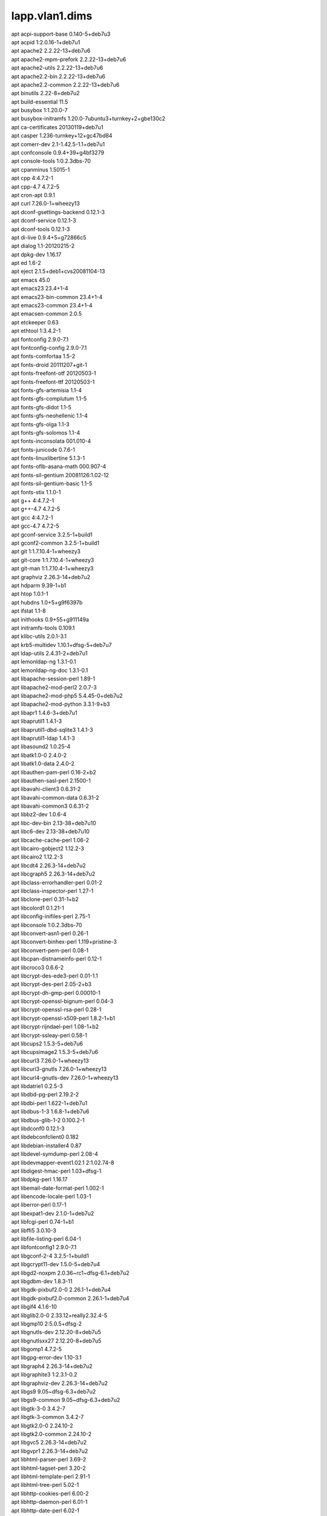 lapp.vlan1.dims
===============

| apt acpi-support-base 0.140-5+deb7u3
| apt acpid 1:2.0.16-1+deb7u1
| apt apache2 2.2.22-13+deb7u6
| apt apache2-mpm-prefork 2.2.22-13+deb7u6
| apt apache2-utils 2.2.22-13+deb7u6
| apt apache2.2-bin 2.2.22-13+deb7u6
| apt apache2.2-common 2.2.22-13+deb7u6
| apt binutils 2.22-8+deb7u2
| apt build-essential 11.5
| apt busybox 1:1.20.0-7
| apt busybox-initramfs 1.20.0-7ubuntu3+turnkey+2+gbe130c2
| apt ca-certificates 20130119+deb7u1
| apt casper 1.236-turnkey+12+gc47bd84
| apt comerr-dev 2.1-1.42.5-1.1+deb7u1
| apt confconsole 0.9.4+39+g4bf3279
| apt console-tools 1:0.2.3dbs-70
| apt cpanminus 1.5015-1
| apt cpp 4:4.7.2-1
| apt cpp-4.7 4.7.2-5
| apt cron-apt 0.9.1
| apt curl 7.26.0-1+wheezy13
| apt dconf-gsettings-backend 0.12.1-3
| apt dconf-service 0.12.1-3
| apt dconf-tools 0.12.1-3
| apt di-live 0.9.4+5+g72866c5
| apt dialog 1.1-20120215-2
| apt dpkg-dev 1.16.17
| apt ed 1.6-2
| apt eject 2.1.5+deb1+cvs20081104-13
| apt emacs 45.0
| apt emacs23 23.4+1-4
| apt emacs23-bin-common 23.4+1-4
| apt emacs23-common 23.4+1-4
| apt emacsen-common 2.0.5
| apt etckeeper 0.63
| apt ethtool 1:3.4.2-1
| apt fontconfig 2.9.0-7.1
| apt fontconfig-config 2.9.0-7.1
| apt fonts-comfortaa 1.5-2
| apt fonts-droid 20111207+git-1
| apt fonts-freefont-otf 20120503-1
| apt fonts-freefont-ttf 20120503-1
| apt fonts-gfs-artemisia 1.1-4
| apt fonts-gfs-complutum 1.1-5
| apt fonts-gfs-didot 1.1-5
| apt fonts-gfs-neohellenic 1.1-4
| apt fonts-gfs-olga 1.1-3
| apt fonts-gfs-solomos 1.1-4
| apt fonts-inconsolata 001.010-4
| apt fonts-junicode 0.7.6-1
| apt fonts-linuxlibertine 5.1.3-1
| apt fonts-oflb-asana-math 000.907-4
| apt fonts-sil-gentium 20081126:1.02-12
| apt fonts-sil-gentium-basic 1.1-5
| apt fonts-stix 1.1.0-1
| apt g++ 4:4.7.2-1
| apt g++-4.7 4.7.2-5
| apt gcc 4:4.7.2-1
| apt gcc-4.7 4.7.2-5
| apt gconf-service 3.2.5-1+build1
| apt gconf2-common 3.2.5-1+build1
| apt git 1:1.7.10.4-1+wheezy3
| apt git-core 1:1.7.10.4-1+wheezy3
| apt git-man 1:1.7.10.4-1+wheezy3
| apt graphviz 2.26.3-14+deb7u2
| apt hdparm 9.39-1+b1
| apt htop 1.0.1-1
| apt hubdns 1.0+5+g9f6397b
| apt ifstat 1.1-8
| apt inithooks 0.9+55+g911149a
| apt initramfs-tools 0.109.1
| apt klibc-utils 2.0.1-3.1
| apt krb5-multidev 1.10.1+dfsg-5+deb7u7
| apt ldap-utils 2.4.31-2+deb7u1
| apt lemonldap-ng 1.3.1-0.1
| apt lemonldap-ng-doc 1.3.1-0.1
| apt libapache-session-perl 1.89-1
| apt libapache2-mod-perl2 2.0.7-3
| apt libapache2-mod-php5 5.4.45-0+deb7u2
| apt libapache2-mod-python 3.3.1-9+b3
| apt libapr1 1.4.6-3+deb7u1
| apt libaprutil1 1.4.1-3
| apt libaprutil1-dbd-sqlite3 1.4.1-3
| apt libaprutil1-ldap 1.4.1-3
| apt libasound2 1.0.25-4
| apt libatk1.0-0 2.4.0-2
| apt libatk1.0-data 2.4.0-2
| apt libauthen-pam-perl 0.16-2+b2
| apt libauthen-sasl-perl 2.1500-1
| apt libavahi-client3 0.6.31-2
| apt libavahi-common-data 0.6.31-2
| apt libavahi-common3 0.6.31-2
| apt libbz2-dev 1.0.6-4
| apt libc-dev-bin 2.13-38+deb7u10
| apt libc6-dev 2.13-38+deb7u10
| apt libcache-cache-perl 1.06-2
| apt libcairo-gobject2 1.12.2-3
| apt libcairo2 1.12.2-3
| apt libcdt4 2.26.3-14+deb7u2
| apt libcgraph5 2.26.3-14+deb7u2
| apt libclass-errorhandler-perl 0.01-2
| apt libclass-inspector-perl 1.27-1
| apt libclone-perl 0.31-1+b2
| apt libcolord1 0.1.21-1
| apt libconfig-inifiles-perl 2.75-1
| apt libconsole 1:0.2.3dbs-70
| apt libconvert-asn1-perl 0.26-1
| apt libconvert-binhex-perl 1.119+pristine-3
| apt libconvert-pem-perl 0.08-1
| apt libcpan-distnameinfo-perl 0.12-1
| apt libcroco3 0.6.6-2
| apt libcrypt-des-ede3-perl 0.01-1.1
| apt libcrypt-des-perl 2.05-2+b3
| apt libcrypt-dh-gmp-perl 0.00010-1
| apt libcrypt-openssl-bignum-perl 0.04-3
| apt libcrypt-openssl-rsa-perl 0.28-1
| apt libcrypt-openssl-x509-perl 1.8.2-1+b1
| apt libcrypt-rijndael-perl 1.08-1+b2
| apt libcrypt-ssleay-perl 0.58-1
| apt libcups2 1.5.3-5+deb7u6
| apt libcupsimage2 1.5.3-5+deb7u6
| apt libcurl3 7.26.0-1+wheezy13
| apt libcurl3-gnutls 7.26.0-1+wheezy13
| apt libcurl4-gnutls-dev 7.26.0-1+wheezy13
| apt libdatrie1 0.2.5-3
| apt libdbd-pg-perl 2.19.2-2
| apt libdbi-perl 1.622-1+deb7u1
| apt libdbus-1-3 1.6.8-1+deb7u6
| apt libdbus-glib-1-2 0.100.2-1
| apt libdconf0 0.12.1-3
| apt libdebconfclient0 0.182
| apt libdebian-installer4 0.87
| apt libdevel-symdump-perl 2.08-4
| apt libdevmapper-event1.02.1 2:1.02.74-8
| apt libdigest-hmac-perl 1.03+dfsg-1
| apt libdpkg-perl 1.16.17
| apt libemail-date-format-perl 1.002-1
| apt libencode-locale-perl 1.03-1
| apt liberror-perl 0.17-1
| apt libexpat1-dev 2.1.0-1+deb7u2
| apt libfcgi-perl 0.74-1+b1
| apt libffi5 3.0.10-3
| apt libfile-listing-perl 6.04-1
| apt libfontconfig1 2.9.0-7.1
| apt libgconf-2-4 3.2.5-1+build1
| apt libgcrypt11-dev 1.5.0-5+deb7u4
| apt libgd2-noxpm 2.0.36~rc1~dfsg-6.1+deb7u2
| apt libgdbm-dev 1.8.3-11
| apt libgdk-pixbuf2.0-0 2.26.1-1+deb7u4
| apt libgdk-pixbuf2.0-common 2.26.1-1+deb7u4
| apt libgif4 4.1.6-10
| apt libglib2.0-0 2.33.12+really2.32.4-5
| apt libgmp10 2:5.0.5+dfsg-2
| apt libgnutls-dev 2.12.20-8+deb7u5
| apt libgnutlsxx27 2.12.20-8+deb7u5
| apt libgomp1 4.7.2-5
| apt libgpg-error-dev 1.10-3.1
| apt libgraph4 2.26.3-14+deb7u2
| apt libgraphite3 1:2.3.1-0.2
| apt libgraphviz-dev 2.26.3-14+deb7u2
| apt libgs9 9.05~dfsg-6.3+deb7u2
| apt libgs9-common 9.05~dfsg-6.3+deb7u2
| apt libgtk-3-0 3.4.2-7
| apt libgtk-3-common 3.4.2-7
| apt libgtk2.0-0 2.24.10-2
| apt libgtk2.0-common 2.24.10-2
| apt libgvc5 2.26.3-14+deb7u2
| apt libgvpr1 2.26.3-14+deb7u2
| apt libhtml-parser-perl 3.69-2
| apt libhtml-tagset-perl 3.20-2
| apt libhtml-template-perl 2.91-1
| apt libhtml-tree-perl 5.02-1
| apt libhttp-cookies-perl 6.00-2
| apt libhttp-daemon-perl 6.01-1
| apt libhttp-date-perl 6.02-1
| apt libhttp-message-perl 6.03-1
| apt libhttp-negotiate-perl 6.00-2
| apt libice6 2:1.0.8-2
| apt libidn11-dev 1.25-2
| apt libijs-0.35 0.35-8
| apt libio-pty-perl 1:1.08-1+b2
| apt libio-socket-ssl-perl 1.76-2
| apt libio-string-perl 1.08-2
| apt libio-stringy-perl 2.110-5
| apt libipc-sharelite-perl 0.17-2
| apt libitm1 4.7.2-5
| apt libjasper1 1.900.1-13+deb7u4
| apt libjbig0 2.0-2+deb7u1
| apt libjbig2dec0 0.11+20120125-1
| apt libjpeg8 8d-1+deb7u1
| apt libjs-jquery 1.7.2+dfsg-1
| apt libjson-perl 2.53-1
| apt libklibc 2.0.1-3.1
| apt libkpathsea6 2012.20120628-4
| apt libkrb5-dev 1.10.1+dfsg-5+deb7u7
| apt liblcms1 1.19.dfsg-1.2
| apt liblcms2-2 2.2+git20110628-2.2+deb7u1
| apt libldap2-dev 2.4.31-2+deb7u1
| apt liblemonldap-ng-common-perl 1.3.1-0.1
| apt liblemonldap-ng-handler-perl 1.3.1-0.1
| apt liblemonldap-ng-manager-perl 1.3.1-0.1
| apt liblemonldap-ng-portal-perl 1.3.1-0.1
| apt liblist-moreutils-perl 0.33-1+b1
| apt liblocal-lib-perl 1.008004-2
| apt libltdl-dev 2.4.2-1.1
| apt libltdl7 2.4.2-1.1
| apt liblwp-mediatypes-perl 6.02-1
| apt liblwp-protocol-https-perl 6.03-1
| apt libm17n-0 1.6.3-2
| apt libmailtools-perl 2.09-1
| apt libmath-bigint-perl 1.997-1
| apt libmime-lite-perl 3.028-1
| apt libmime-tools-perl 5.503-1
| apt libmpc2 0.9-4
| apt libmpfr4 3.1.0-5
| apt libncurses5-dev 5.9-10
| apt libnet-cidr-lite-perl 0.21-1
| apt libnet-daemon-perl 0.48-1
| apt libnet-http-perl 6.03-2
| apt libnet-ldap-perl 1:0.4400-1
| apt libnet-netmask-perl 1.9016-1
| apt libnet-openid-common-perl 1.14-1
| apt libnet-openid-consumer-perl 1.13-1
| apt libnet-openid-server-perl 1.09-1
| apt libnet-ssleay-perl 1.48-1+b1
| apt libodbc1 2.2.14p2-5
| apt libonig2 5.9.1-1
| apt libopenjpeg2 1.3+dfsg-4.8
| apt libopts25 1:5.12-0.1
| apt libossp-uuid-perl 1.6.2-1.3
| apt libossp-uuid16 1.6.2-1.3
| apt libotf0 0.9.12-2
| apt libp11-kit-dev 0.12-3
| apt libpango1.0-0 1.30.0-1
| apt libpaper-utils 1.1.24+nmu2
| apt libpaper1 1.1.24+nmu2
| apt libparted0debian1 2.3-12
| apt libpathplan4 2.26.3-14+deb7u2
| apt libperl5.14 5.14.2-21+deb7u3
| apt libpixman-1-0 0.26.0-4+deb7u2
| apt libplrpc-perl 0.2020-2
| apt libpoppler19 0.18.4-6+deb7u1
| apt libpq5 9.1.20-0+deb7u1+b1
| apt libptexenc1 2012.20120628-4
| apt libpython2.7 2.7.3-6+deb7u2
| apt libqdbm14 1.8.78-2
| apt libquadmath0 4.7.2-5
| apt libreadline-dev 6.2+dfsg-0.1
| apt libreadline5 5.2+dfsg-2~deb7u1
| apt libreadline6-dev 6.2+dfsg-0.1
| apt libregexp-assemble-perl 0.35-7
| apt librsvg2-2 2.36.1-2
| apt librsync1 0.9.7-9
| apt librtmp-dev 2.4+20111222.git4e06e21-1
| apt librtmp0 2.4+20111222.git4e06e21-1
| apt libsensors4 1:3.3.2-2+deb7u1
| apt libslp1 1.2.1-9+deb7u1
| apt libsm6 2:1.2.1-2
| apt libsnmp-base 5.4.3~dfsg-2.8+deb7u1
| apt libsnmp15 5.4.3~dfsg-2.8+deb7u1
| apt libsoap-lite-perl 0.714-1
| apt libsqlite3-dev 3.7.13-1+deb7u2
| apt libssh2-1 1.4.2-1.1+deb7u2
| apt libssh2-1-dev 1.4.2-1.1+deb7u2
| apt libssl-dev 1.0.1e-2+deb7u21
| apt libstdc++6-4.7-dev 4.7.2-5
| apt libstring-random-perl 1:0.22-3
| apt libtask-weaken-perl 1.03-1
| apt libtasn1-3-dev 2.13-2+deb7u2
| apt libthai-data 0.1.18-2
| apt libthai0 0.1.18-2
| apt libtiff4 3.9.6-11
| apt libtimedate-perl 1.2000-1
| apt libtinfo-dev 5.9-10
| apt libtry-tiny-perl 0.11-1
| apt libunicode-string-perl 2.09-5
| apt liburi-perl 1.60-1
| apt libuuid-perl 0.02-5
| apt libwww-perl 6.04-1
| apt libwww-robotrules-perl 6.01-1
| apt libx11-6 2:1.5.0-1+deb7u2
| apt libx11-data 2:1.5.0-1+deb7u2
| apt libxau6 1:1.0.7-1
| apt libxaw7 2:1.0.10-2
| apt libxcb-render0 1.8.1-2+deb7u1
| apt libxcb-shm0 1.8.1-2+deb7u1
| apt libxcb1 1.8.1-2+deb7u1
| apt libxcomposite1 1:0.4.3-2
| apt libxcursor1 1:1.1.13-1+deb7u1
| apt libxdamage1 1:1.1.3-2
| apt libxdmcp6 1:1.1.1-1
| apt libxdot4 2.26.3-14+deb7u2
| apt libxext6 2:1.3.1-2+deb7u1
| apt libxfixes3 1:5.0-4+deb7u1
| apt libxft2 2.3.1-1
| apt libxi6 2:1.6.1-1+deb7u1
| apt libxinerama1 2:1.1.2-1+deb7u1
| apt libxml-libxml-perl 2.0001+dfsg-1+deb7u1
| apt libxml-libxslt-perl 1.77-1
| apt libxml-namespacesupport-perl 1.09-3
| apt libxml-parser-perl 2.41-1+b1
| apt libxml-sax-base-perl 1.07-1
| apt libxml-sax-perl 0.99+dfsg-2
| apt libxml-simple-perl 2.20-1
| apt libxml2-dev 2.8.0+dfsg1-7+wheezy5
| apt libxmu6 2:1.1.1-1
| apt libxpm4 1:3.5.10-1
| apt libxrandr2 2:1.3.2-2+deb7u1
| apt libxrender1 1:0.9.7-1+deb7u2
| apt libxslt1-dev 1.1.26-14.1
| apt libxslt1.1 1.1.26-14.1
| apt libxt6 1:1.1.3-1+deb7u1
| apt libyaml-0-2 0.1.4-2+deb7u5
| apt libyaml-dev 0.1.4-2+deb7u5
| apt libyaml-libyaml-perl 0.38-3+deb7u3
| apt linux-base 3.5
| apt linux-image-3.2.0-4-amd64 3.2.73-2+deb7u3
| apt linux-image-amd64 3.2+46
| apt linux-libc-dev 3.2.73-2+deb7u3
| apt localepurge 0.6.3+deb7u1
| apt luatex 0.70.1.20120524-3
| apt lvm2 2.02.95-8
| apt m17n-contrib 1.1.13-2
| apt m17n-db 1.6.3-2
| apt mktemp 8.13-3.5
| apt module-init-tools 9-3
| apt ntp 1:4.2.6.p5+dfsg-2+deb7u6
| apt ntpdate 1:4.2.6.p5+dfsg-2+deb7u6
| apt openssh-server 1:6.0p1-4+deb7u4
| apt otf-freefont 20120503-1
| apt php5-cli 5.4.45-0+deb7u2
| apt php5-common 5.4.45-0+deb7u2
| apt php5-pgsql 5.4.45-0+deb7u2
| apt php5-xcache 2.0.0-4
| apt phppgadmin 5.0.4-1
| apt pkg-config 0.26-1
| apt poppler-data 0.4.5-10
| apt postgresql 9.1+134wheezy4
| apt postgresql-9.1 9.1.20-0+deb7u1+b1
| apt postgresql-client-9.1 9.1.20-0+deb7u1+b1
| apt postgresql-client-common 134wheezy4
| apt postgresql-common 134wheezy4
| apt postgresql-contrib 9.1+134wheezy4
| apt postgresql-contrib-9.1 9.1.20-0+deb7u1+b1
| apt preview-latex-style 11.86-11
| apt pycurl-wrapper 1.2
| apt python-amqplib 1.0.2-1
| apt python-crypto 2.6-4+deb7u3
| apt python-dateutil 1.5+dfsg-0.1
| apt python-dialog 2.7-1turnkey+9+g97403e1
| apt python-egenix-mxdatetime 3.2.1-1.1
| apt python-egenix-mxtools 3.2.1-1.1
| apt python-pip 1.1-3
| apt python-pkg-resources 0.6.24-1
| apt python-pycurl 7.19.0-5
| apt python-pygresql 1:4.0-3
| apt python-setuptools 0.6.24-1
| apt python-simplejson 2.5.2-1
| apt python-support 1.0.15
| apt rsync 3.0.9-4
| apt screen 4.1.0~20120320gitdb59704-7+deb7u1
| apt shared-mime-info 1.0-1+b1
| apt shellinabox 2.14-turnkey+4+g1a0d4a2
| apt slapd 2.4.31-2+deb7u1
| apt ssh 1:6.0p1-4+deb7u4
| apt sudo 1.8.5p2-1+nmu3+deb7u1
| apt syslinux 2:4.05+dfsg-6+deb7u1
| apt syslinux-common 2:4.05+dfsg-6+deb7u1
| apt tex-common 3.15
| apt texlive-base 2012.20120611-5
| apt texlive-binaries 2012.20120628-4
| apt texlive-common 2012.20120611-5
| apt texlive-doc-base 2012.20120611-1
| apt texlive-extra-utils 2012.20120611-2
| apt texlive-fonts-extra 2012.20120611-2
| apt texlive-fonts-recommended 2012.20120611-5
| apt texlive-latex-base 2012.20120611-5
| apt texlive-latex-extra 2012.20120611-2
| apt texlive-latex-recommended 2012.20120611-5
| apt texlive-pictures 2012.20120611-5
| apt tklbam 1.4.1+3+g8005390
| apt tklbam-duplicity 0.6.18-2turnkey+14+g5632664
| apt tklbam-python-boto 2.3.0-2turnkey+1+g131eef9
| apt tklbam-squid 2.7.STABLE9-2.1turnkey+25+g6843b1f
| apt tklbam-squid-common 2.7.STABLE9-2.1turnkey+25+g6843b1f
| apt tree 1.6.0-1
| apt ttf-dejavu-core 2.33-3
| apt ttf-dejavu-extra 2.33-3
| apt ttf-freefont 20120503-1
| apt ttf-marvosym 0.1+dfsg-2
| apt turnkey-core-13.0 2
| apt turnkey-lapp-13.0 1
| apt turnkey-pylib 0.5+2+gfde3f2b
| apt turnkey-sysinfo 0+2013.1.16+09.52.55+52a24214
| apt turnkey-version 0+2013.11.14+16.28.52+505f9292
| apt udhcpc 1:1.20.0-7
| apt unzip 6.0-8+deb7u5
| apt webmin 1.630-turnkey+0
| apt webmin-apache 1.630-turnkey+0
| apt webmin-custom 1.630-turnkey+0
| apt webmin-fdisk 1.630-turnkey+0
| apt webmin-file 1.630-turnkey+0
| apt webmin-firewall 1.630-turnkey+0
| apt webmin-lvm 1.630-turnkey+0
| apt webmin-mount 1.630-turnkey+0
| apt webmin-net 1.630-turnkey+0
| apt webmin-passwd 1.630-turnkey+0
| apt webmin-phpini 1.630-turnkey+0
| apt webmin-postfix 1.630-turnkey+0
| apt webmin-postgresql 1.630-turnkey+0
| apt webmin-raid 1.630-turnkey+0
| apt webmin-shell 1.630-turnkey+0
| apt webmin-software 1.630-turnkey+0
| apt webmin-sshd 1.630-turnkey+0
| apt webmin-syslog 1.630-turnkey+0
| apt webmin-text-editor 1.630-turnkey+0
| apt webmin-theme-stressfree 1.630-turnkey+0
| apt webmin-time 1.630-turnkey+0
| apt webmin-tklbam 1.0+4+gb0c7a4c
| apt webmin-updown 1.630-turnkey+0
| apt webmin-useradmin 1.630-turnkey+0
| apt x11-common 1:7.7+3~deb7u1
| apt xdg-utils 1.1.0~rc1+git20111210-6+deb7u3
| apt zlib1g-dev 1:1.2.7.dfsg-13
| python-pip Babel 1.3
| python-pip Jinja2 2.7.3
| python-pip MarkupSafe 0.23
| python-pip PyYAML 3.11
| python-pip Pygments 2.0.2
| python-pip Sphinx 1.3.1
| python-pip alabaster 0.7.2
| python-pip argh 0.26.1
| python-pip arrow 0.4.4
| python-pip backports.ssl_match_hostname 3.4.0.2
| python-pip blueprint 3.4.2
| python-pip certifi 14.05.14
| python-pip docutils 0.12
| python-pip livereload 2.3.2
| python-pip pathtools 0.1.2
| python-pip pbr 0.10.7
| python-pip pika 0.9.8
| python-pip python_dateutil 2.2
| python-pip pytz 2014.10
| python-pip robotframework 2.8.7
| python-pip semantic_version 2.3.1
| python-pip six 1.9.0
| python-pip snowballstemmer 1.2.0
| python-pip sphinx_autobuild 0.5.0
| python-pip sphinx_rtd_theme 0.1.7
| python-pip stevedore 1.2.0
| python-pip tornado 4.1b2
| python-pip virtualenv 12.0.7
| python-pip virtualenv_clone 0.2.5
| python-pip virtualenvwrapper 4.3.2
| python-pip watchdog 0.8.2
